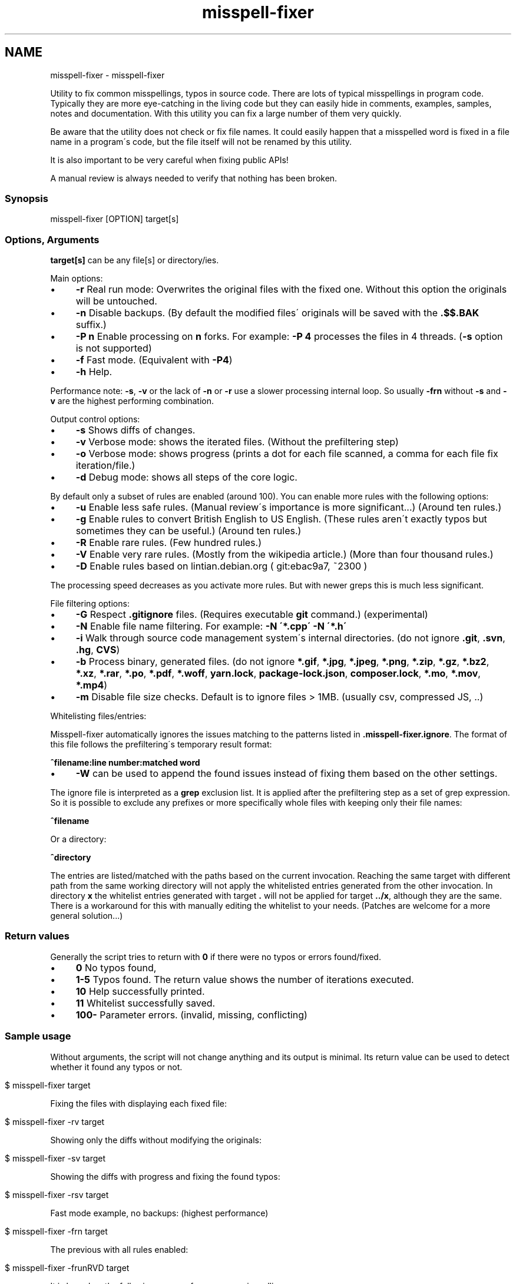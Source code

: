 .\" generated with Ronn/v0.7.3
.\" http://github.com/rtomayko/ronn/tree/0.7.3
.
.TH "misspell-fixer" "" "March 2020" "" "misspell-fixer"
.SH NAME
misspell-fixer - misspell-fixer
.
.P
Utility to fix common misspellings, typos in source code\. There are lots of typical misspellings in program code\. Typically they are more eye\-catching in the living code but they can easily hide in comments, examples, samples, notes and documentation\. With this utility you can fix a large number of them very quickly\.
.
.P
Be aware that the utility does not check or fix file names\. It could easily happen that a misspelled word is fixed in a file name in a program\'s code, but the file itself will not be renamed by this utility\.
.
.P
It is also important to be very careful when fixing public APIs!
.
.P
A manual review is always needed to verify that nothing has been broken\.
.
.P
.
.SS "Synopsis"
.
.nf

misspell\-fixer  [OPTION] target[s]
.
.fi
.
.SS "Options, Arguments"
\fBtarget[s]\fR can be any file[s] or directory/ies\.
.
.P
Main options:
.
.IP "\(bu" 4
\fB\-r\fR Real run mode: Overwrites the original files with the fixed one\. Without this option the originals will be untouched\.
.
.IP "\(bu" 4
\fB\-n\fR Disable backups\. (By default the modified files\' originals will be saved with the \fB\.$$\.BAK\fR suffix\.)
.
.IP "\(bu" 4
\fB\-P n\fR Enable processing on \fBn\fR forks\. For example: \fB\-P 4\fR processes the files in 4 threads\. (\fB\-s\fR option is not supported)
.
.IP "\(bu" 4
\fB\-f\fR Fast mode\. (Equivalent with \fB\-P4\fR)
.
.IP "\(bu" 4
\fB\-h\fR Help\.
.
.IP "" 0
.
.P
Performance note: \fB\-s\fR, \fB\-v\fR or the lack of \fB\-n\fR or \fB\-r\fR use a slower processing internal loop\. So usually \fB\-frn\fR without \fB\-s\fR and \fB\-v\fR are the highest performing combination\.
.
.P
Output control options:
.
.IP "\(bu" 4
\fB\-s\fR Shows diffs of changes\.
.
.IP "\(bu" 4
\fB\-v\fR Verbose mode: shows the iterated files\. (Without the prefiltering step)
.
.IP "\(bu" 4
\fB\-o\fR Verbose mode: shows progress (prints a dot for each file scanned, a comma for each file fix iteration/file\.)
.
.IP "\(bu" 4
\fB\-d\fR Debug mode: shows all steps of the core logic\.
.
.IP "" 0
.
.P
By default only a subset of rules are enabled (around 100)\. You can enable more rules with the following options:
.
.IP "\(bu" 4
\fB\-u\fR Enable less safe rules\. (Manual review\'s importance is more significant\.\.\.) (Around ten rules\.)
.
.IP "\(bu" 4
\fB\-g\fR Enable rules to convert British English to US English\. (These rules aren\'t exactly typos but sometimes they can be useful\.) (Around ten rules\.)
.
.IP "\(bu" 4
\fB\-R\fR Enable rare rules\. (Few hundred rules\.)
.
.IP "\(bu" 4
\fB\-V\fR Enable very rare rules\. (Mostly from the wikipedia article\.) (More than four thousand rules\.)
.
.IP "\(bu" 4
\fB\-D\fR Enable rules based on lintian\.debian\.org ( git:ebac9a7, ~2300 )
.
.IP "" 0
.
.P
The processing speed decreases as you activate more rules\. But with newer greps this is much less significant\.
.
.P
File filtering options:
.
.IP "\(bu" 4
\fB\-G\fR Respect \fB\.gitignore\fR files\. (Requires executable \fBgit\fR command\.) (experimental)
.
.IP "\(bu" 4
\fB\-N\fR Enable file name filtering\. For example: \fB\-N \'*\.cpp\' \-N \'*\.h\'\fR
.
.IP "\(bu" 4
\fB\-i\fR Walk through source code management system\'s internal directories\. (do not ignore \fB\.git\fR, \fB\.svn\fR, \fB\.hg\fR, \fBCVS\fR)
.
.IP "\(bu" 4
\fB\-b\fR Process binary, generated files\. (do not ignore \fB*\.gif\fR, \fB*\.jpg\fR, \fB*\.jpeg\fR, \fB*\.png\fR, \fB*\.zip\fR, \fB*\.gz\fR, \fB*\.bz2\fR, \fB*\.xz\fR, \fB*\.rar\fR, \fB*\.po\fR, \fB*\.pdf\fR, \fB*\.woff\fR, \fByarn\.lock\fR, \fBpackage\-lock\.json\fR, \fBcomposer\.lock\fR, \fB*\.mo\fR, \fB*\.mov\fR, \fB*\.mp4\fR)
.
.IP "\(bu" 4
\fB\-m\fR Disable file size checks\. Default is to ignore files > 1MB\. (usually csv, compressed JS, \.\.)
.
.IP "" 0
.
.P
Whitelisting files/entries:
.
.P
Misspell\-fixer automatically ignores the issues matching to the patterns listed in \fB\.misspell\-fixer\.ignore\fR\. The format of this file follows the prefiltering\'s temporary result format:
.
.P
\fB^filename:line number:matched word\fR
.
.IP "\(bu" 4
\fB\-W\fR can be used to append the found issues instead of fixing them based on the other settings\.
.
.IP "" 0
.
.P
The ignore file is interpreted as a \fBgrep\fR exclusion list\. It is applied after the prefiltering step as a set of grep expression\. So it is possible to exclude any prefixes or more specifically whole files with keeping only their file names:
.
.P
\fB^filename\fR
.
.P
Or a directory:
.
.P
\fB^directory\fR
.
.P
The entries are listed/matched with the paths based on the current invocation\. Reaching the same target with different path from the same working directory will not apply the whitelisted entries generated from the other invocation\. In directory \fBx\fR the whitelist entries generated with target \fB\.\fR will not be applied for target \fB\.\./x\fR, although they are the same\. There is a workaround for this with manually editing the whitelist to your needs\. (Patches are welcome for a more general solution\.\.\.)
.
.SS "Return values"
Generally the script tries to return with \fB0\fR if there were no typos or errors found/fixed\.
.
.IP "\(bu" 4
\fB0\fR No typos found,
.
.IP "\(bu" 4
\fB1\-5\fR Typos found\. The return value shows the number of iterations executed\.
.
.IP "\(bu" 4
\fB10\fR Help successfully printed\.
.
.IP "\(bu" 4
\fB11\fR Whitelist successfully saved\.
.
.IP "\(bu" 4
\fB100\-\fR Parameter errors\. (invalid, missing, conflicting)
.
.IP "" 0
.
.SS "Sample usage"
Without arguments, the script will not change anything and its output is minimal\. Its return value can be used to detect whether it found any typos or not\.
.
.IP "" 4
.
.nf

$ misspell\-fixer target
.
.fi
.
.IP "" 0
.
.P
Fixing the files with displaying each fixed file:
.
.IP "" 4
.
.nf

$ misspell\-fixer \-rv target
.
.fi
.
.IP "" 0
.
.P
Showing only the diffs without modifying the originals:
.
.IP "" 4
.
.nf

$ misspell\-fixer \-sv target
.
.fi
.
.IP "" 0
.
.P
Showing the diffs with progress and fixing the found typos:
.
.IP "" 4
.
.nf

$ misspell\-fixer \-rsv target
.
.fi
.
.IP "" 0
.
.P
Fast mode example, no backups: (highest performance)
.
.IP "" 4
.
.nf

$ misspell\-fixer \-frn target
.
.fi
.
.IP "" 0
.
.P
The previous with all rules enabled:
.
.IP "" 4
.
.nf

$ misspell\-fixer \-frunRVD target
.
.fi
.
.IP "" 0
.
.P
It is based on the following sources for common misspellings:
.
.IP "\(bu" 4
https://en\.wikipedia\.org/wiki/Commonly_misspelled_words
.
.IP "\(bu" 4
https://github\.com/neleai/stylepp
.
.IP "\(bu" 4
https://en\.wikipedia\.org/wiki/Wikipedia:Lists_of_common_misspellings/For_machines
.
.IP "\(bu" 4
https://anonscm\.debian\.org/git/lintian/lintian\.git/tree/data/spelling/corrections
.
.IP "\(bu" 4
http://www\.how\-do\-you\-spell\.com/
.
.IP "\(bu" 4
http://www\.wrongspelled\.com/
.
.IP "" 0
.
.SS "With Docker"
In some environments the dependencies may cause some trouble\. (Mac, Windows, older linux versions\.) In this case, you can use misspell\-fixer as a docker container image\.
.
.P
Pull the latest version:
.
.IP "" 4
.
.nf

$ docker pull vlajos/misspell\-fixer
.
.fi
.
.IP "" 0
.
.P
And fix \fBtargetdir\fR\'s content:
.
.IP "" 4
.
.nf

$ docker run \-ti \-\-rm \-v targetdir:/work vlajos/misspell\-fixer \-frunRVD \.
.
.fi
.
.IP "" 0
.
.P
General execution directly with docker:
.
.IP "" 4
.
.nf

$ docker run \-ti \-\-rm \-v targetdir:/work vlajos/misspell\-fixer [arguments]
.
.fi
.
.IP "" 0
.
.P
\fBtargetdir\fR becomes the current working directory in the container, so you can reference it as \fB\.\fR in the arguments list\.
.
.P
You can also use the \fBdockered\-fixer\fR wrapper from the source repository:
.
.IP "" 4
.
.nf

$ dockered\-fixer [arguments]
.
.fi
.
.IP "" 0
.
.P
In case your shell supports functions, you can define a function to make the command a little shorter:
.
.IP "" 4
.
.nf

$ function misspell\-fixer { docker run \-ti \-\-rm \-v $(pwd):/work vlajos/misspell\-fixer "$@"; }
.
.fi
.
.IP "" 0
.
.P
And fixing with the function:
.
.IP "" 4
.
.nf

$ misspell\-fixer [arguments]
.
.fi
.
.IP "" 0
.
.P
Through the wrapper and the function it can access only the folders below the current working directory as it is the only one passed to the container as a volume\.
.
.P
You can build the container locally, although this should not be really needed:
.
.IP "" 4
.
.nf

$ docker build \. \-t misspell\-fixer
.
.fi
.
.IP "" 0
.
.SS "With Github Actions"
There\'s a Github Action \fIhttps://github\.com/sobolevn/misspell\-fixer\-action\fR to run \fBmisspell\-fixer\fR as well\. It even allows to automatically send PRs with the fixes\.
.
.SS "Dependencies \- \"On the shoulders of giants\""
The script itself is just a misspelling database and some glue in \fBbash\fR between \fBgrep\fR and \fBsed\fR\. \fBgrep\fR\'s \fB\-F\fR combined with \fBsed\fR\'s line targeting makes the script quite efficient\. \fB\-F\fR enables parallel pattern matching with the https://en\.wikipedia\.org/wiki/Aho%E2%80%93Corasick_algorithm \. Unfortunately only the newer (2\.28+) versions of grep supports \fB\-w\fR properly\.
.
.P
A little more comprehensive list:
.
.IP "\(bu" 4
bash
.
.IP "\(bu" 4
find
.
.IP "\(bu" 4
sed
.
.IP "\(bu" 4
grep
.
.IP "\(bu" 4
diff
.
.IP "\(bu" 4
sort
.
.IP "\(bu" 4
tee
.
.IP "\(bu" 4
cut
.
.IP "\(bu" 4
rm, cp, mv
.
.IP "\(bu" 4
xargs
.
.IP "\(bu" 4
git (for respecting \.gitignore files)
.
.IP "" 0
.
.SS "Authors"
.
.IP "\(bu" 4
Veres Lajos
.
.IP "\(bu" 4
ka7
.
.IP "" 0
.
.SS "Original source"
https://github\.com/vlajos/misspell\-fixer
.
.P
Feel free to use!
